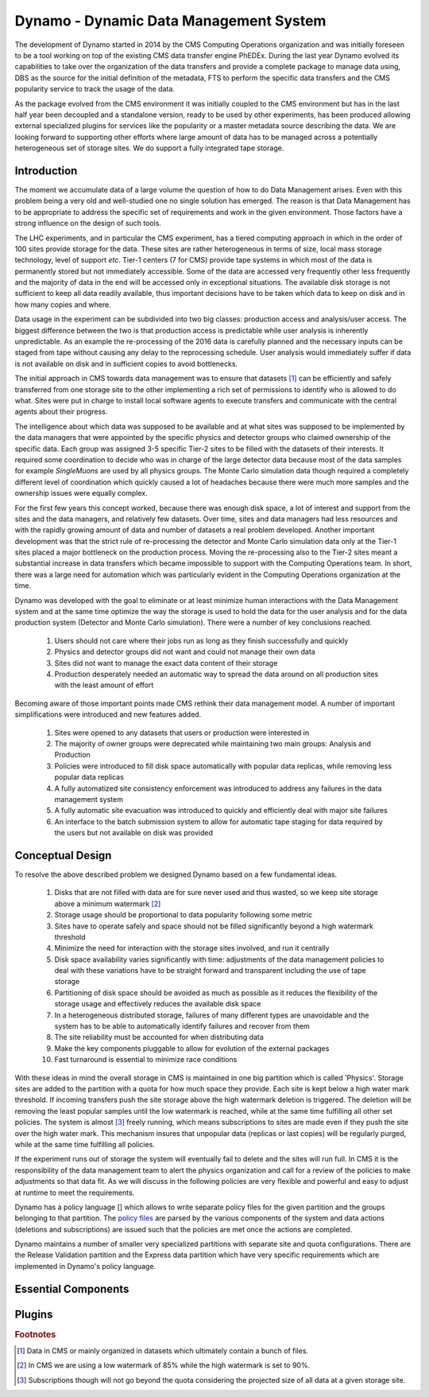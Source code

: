 Dynamo - Dynamic Data Management System
=======================================

The development of Dynamo started in 2014 by the CMS Computing Operations organization and was initially foreseen to be a tool working on top of the existing CMS data transfer engine PhEDEx. During the last year Dynamo evolved its capabilities to take over the organization of the data transfers and provide a complete package to manage data using, DBS as the source for the initial definition of the metadata, FTS to perform the specific data transfers and the CMS popularity service to track the usage of the data.

As the package evolved from the CMS environment it was initially coupled to the CMS environment but has in the last half year been decoupled and a standalone version, ready to be used by other experiments, has been produced allowing external specialized plugins for services like the popularity or a master metadata source describing the data. We are looking forward to supporting other efforts where large amount of data has to be managed across a potentially heterogeneous set of storage sites. We do support a fully integrated tape storage.


Introduction
------------

The moment we accumulate data of a large volume the question of how to do Data Management arises. Even with this problem being a very old and well-studied one no single solution has emerged. The reason is that Data Management has to be appropriate to address the specific set of requirements and work in the given environment. Those factors have a strong influence on the design of such tools.

The LHC experiments, and in particular the CMS experiment, has a tiered computing approach in which in the order of 100 sites provide storage for the data. These sites are rather heterogeneous in terms of size, local mass storage technology, level of support *etc*. Tier-1 centers (7 for CMS) provide tape systems in which most of the data is permanently stored but not immediately accessible. Some of the data are accessed very frequently other less frequently and the majority of data in the end will be accessed only in exceptional situations. The available disk storage is not sufficient to keep all data readily available, thus important decisions have to be taken which data to keep on disk and in how many copies and where.

Data usage in the experiment can be subdivided into two big classes: production access and analysis/user access. The biggest difference between the two is that production access is predictable while user analysis is inherently unpredictable. As an example the re-processing of the 2016 data is carefully planned and the necessary inputs can be staged from tape without causing any delay to the reprocessing schedule. User analysis would immediately suffer if data is not available on disk and in sufficient copies to avoid bottlenecks.

The initial approach in CMS towards data management was to ensure that datasets [#]_ can be efficiently and safely transferred from one storage site to the other implementing a rich set of permissions to identify who is allowed to do what. Sites were put in charge to install local software agents to execute transfers and communicate with the central agents about their progress.

The intelligence about which data was supposed to be available and at what sites was supposed to be implemented by the data managers that were appointed by the specific physics and detector groups who claimed ownership of the specific data. Each group was assigned 3-5 specific Tier-2 sites to be filled with the datasets of their interests. It required some coordination to decide who was in charge of the large detector data because most of the data samples for example *SingleMuons* are used by all physics groups. The Monte Carlo simulation data though required a completely different level of coordination which quickly caused a lot of headaches because there were much more samples and the ownership issues were equally complex.

For the first few years this concept worked, because there was enough disk space, a lot of interest and support from the sites and the data managers, and relatively few datasets. Over time, sites and data managers had less resources and with the rapidly growing amount of data and number of datasets a real problem developed. Another important development was that the strict rule of re-processing the detector and Monte Carlo simulation data only at the Tier-1 sites placed a major bottleneck on the production process. Moving the re-processing also to the Tier-2 sites meant a substantial increase in data transfers which became impossible to support with the Computing Operations team.
In short, there was a large need for automation which was particularly evident in the Computing Operations organization at the time.

Dynamo was developed with the goal to eliminate or at least minimize human interactions with the Data Management system and at the same time optimize the way the storage is used to hold the data for the user analysis and for the data production system (Detector and Monte Carlo simulation). There were a number of key conclusions reached.

 1. Users should not care where their jobs run as long as they finish successfully and quickly
 2. Physics and detector groups did not want and could not manage their own data
 3. Sites did not want to manage the exact data content of their storage
 4. Production desperately needed an automatic way to spread the data around on all production sites with the least amount of effort

Becoming aware of those important points made CMS rethink their data management model. A number of important simplifications were introduced and new features added.

 1. Sites were opened to any datasets that users or production were interested in
 2. The majority of owner groups were deprecated while maintaining two main groups: Analysis and Production
 3. Policies were introduced to fill disk space automatically with popular data replicas, while removing less popular data replicas
 4. A fully automatized site consistency enforcement was introduced to address any failures in the data management system
 5. A fully automatic site evacuation was introduced to quickly and efficiently deal with major site failures
 6. An interface to the batch submission system to allow for automatic tape staging for data required by the users but not available on disk was provided
    
Conceptual Design
-----------------

To resolve the above described problem we designed Dynamo based on a few fundamental ideas.

 1. Disks that are not filled with data are for sure never used and thus wasted, so we keep site storage above a minimum watermark [#]_
 2. Storage usage should be proportional to data popularity following some metric
 3. Sites have to operate safely and space should not be filled significantly beyond a high watermark threshold
 4. Minimize the need for interaction with the storage sites involved, and run it centrally
 5. Disk space availability varies significantly with time: adjustments of the data management policies to deal with these variations have to be straight forward and transparent including the use of tape storage
 6. Partitioning of disk space should be avoided as much as possible as it reduces the flexibility of the storage usage and effectively reduces the available disk space
 7. In a heterogeneous distributed storage, failures of many different types are unavoidable and the system has to be able to automatically identify failures and recover from them
 8. The site reliability must be accounted for when distributing data
 9. Make the key components pluggable to allow for evolution of the external packages
 10. Fast turnaround is essential to minimize race conditions

With these ideas in mind the overall storage in CMS is maintained in one big partition which is called 'Physics'. Storage sites are added to the partition with a quota for how much space they provide. Each site is kept below a high water mark threshold. If incoming transfers push the site storage above the high watermark deletion is triggered. The deletion will be removing the least popular samples until the low watermark is reached, while at the same time fulfilling all other set policies. The system is almost [#]_ freely running, which means subscriptions to sites are made even if they push the site over the high water mark.  This mechanism insures that unpopular data (replicas or last copies) will be regularly purged, while at the same time fulfilling all policies.

If the experiment runs out of storage the system will eventually fail to delete and the sites will run full. In CMS it is the responsibility of the data management team to alert the physics organization and call for a review of the policies to make adjustments so that data fit. As we will discuss in the following policies are very flexible and powerful and easy to adjust at runtime to meet the requirements.

Dynamo has a policy language [] which allows to write separate policy files for the given partition and the groups belonging to that partition. The `policy files <https://github.com/SmartDataProjects/dynamo-policies>`_ are parsed by the various components of the system and data actions (deletions and subscriptions) are issued such that the policies are met once the actions are completed.

Dynamo maintains a number of smaller very specialized partitions with separate site and quota configurations. There are the Release Validation partition and the Express data partition which have very specific requirements which are implemented in Dynamo's policy language.


Essential Components
--------------------

Plugins
-------

.. rubric:: Footnotes

.. [#] Data in CMS or mainly organized in datasets which ultimately contain a bunch of files.
.. [#] In CMS we are using a low watermark of 85% while the high watermark is set to 90%.
.. [#] Subscriptions though will not go beyond the quota considering the projected size of all data at a given storage site.

